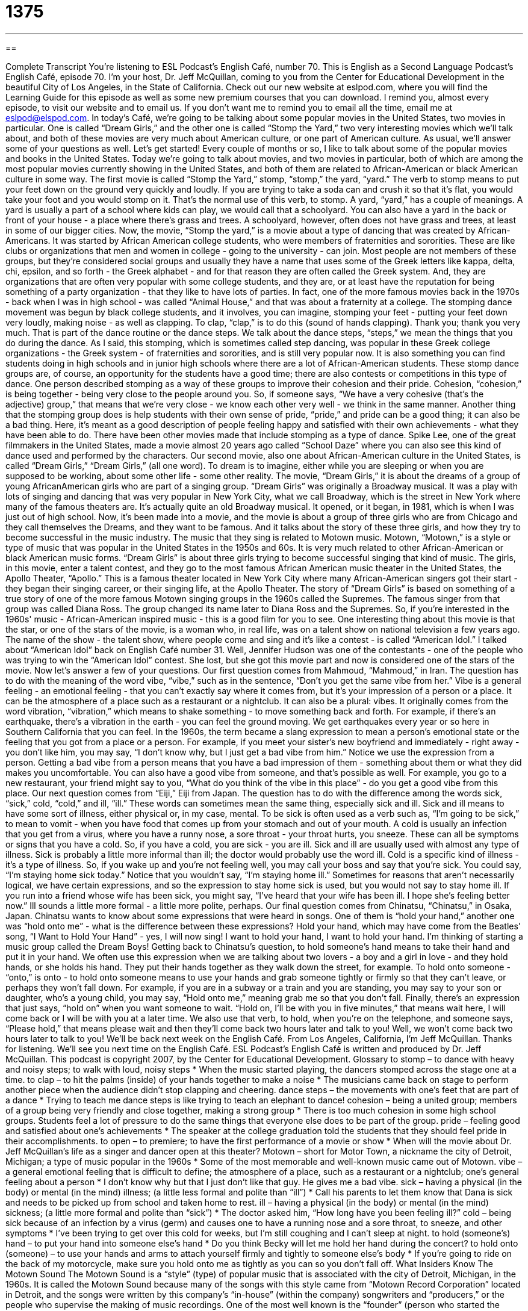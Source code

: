 = 1375
:toc: left
:toclevels: 3
:sectnums:
:stylesheet: ../../../myAdocCss.css

'''

== 

Complete Transcript
You're listening to ESL Podcast's English Café, number 70.
This is English as a Second Language Podcast's English Café, episode 70. I'm your host, Dr. Jeff McQuillan, coming to you from the Center for Educational Development in the beautiful City of Los Angeles, in the State of California.
Check out our new website at eslpod.com, where you will find the Learning Guide for this episode as well as some new premium courses that you can download. I remind you, almost every episode, to visit our website and to email us. If you don't want me to remind you to email all the time, email me at eslpod@elspod.com.
In today's Café, we're going to be talking about some popular movies in the United States, two movies in particular. One is called “Dream Girls,” and the other one is called “Stomp the Yard,” two very interesting movies which we'll talk about, and both of these movies are very much about American culture, or one part of American culture. As usual, we'll answer some of your questions as well. Let's get started!
Every couple of months or so, I like to talk about some of the popular movies and books in the United States. Today we're going to talk about movies, and two movies in particular, both of which are among the most popular movies currently showing in the United States, and both of them are related to African-American or black American culture in some way.
The first movie is called “Stomp the Yard,” stomp, “stomp,” the yard, “yard.” The verb to stomp means to put your feet down on the ground very quickly and loudly. If you are trying to take a soda can and crush it so that it's flat, you would take your foot and you would stomp on it. That's the normal use of this verb, to stomp.
A yard, “yard,” has a couple of meanings. A yard is usually a part of a school where kids can play, we would call that a schoolyard. You can also have a yard in the back or front of your house - a place where there's grass and trees. A schoolyard, however, often does not have grass and trees, at least in some of our bigger cities.
Now, the movie, “Stomp the yard,” is a movie about a type of dancing that was created by African-Americans. It was started by African American college students, who were members of fraternities and sororities.
These are like clubs or organizations that men and women in college - going to the university - can join. Most people are not members of these groups, but they're considered social groups and usually they have a name that uses some of the Greek letters like kappa, delta, chi, epsilon, and so forth - the Greek alphabet - and for that reason they are often called the Greek system. And, they are organizations that are often very popular with some college students, and they are, or at least have the reputation for being something of a party organization - that they like to have lots of parties. In fact, one of the more famous movies back in the 1970s - back when I was in high school - was called “Animal House,” and that was about a fraternity at a college.
The stomping dance movement was begun by black college students, and it involves, you can imagine, stomping your feet - putting your feet down very loudly, making noise - as well as clapping. To clap, “clap,” is to do this (sound of hands clapping). Thank you; thank you very much. That is part of the dance routine or the dance steps. We talk about the dance steps, “steps,” we mean the things that you do during the dance.
As I said, this stomping, which is sometimes called step dancing, was popular in these Greek college organizations - the Greek system - of fraternities and sororities, and is still very popular now. It is also something you can find students doing in high schools and in junior high schools where there are a lot of African-American students.
These stomp dance groups are, of course, an opportunity for the students have a good time; there are also contests or competitions in this type of dance. One person described stomping as a way of these groups to improve their cohesion and their pride. Cohesion, “cohesion,” is being together - being very close to the people around you. So, if someone says, “We have a very cohesive (that's the adjective) group,” that means that we're very close - we know each other very well - we think in the same manner.
Another thing that the stomping group does is help students with their own sense of pride, “pride,” and pride can be a good thing; it can also be a bad thing. Here, it's meant as a good description of people feeling happy and satisfied with their own achievements - what they have been able to do.
There have been other movies made that include stomping as a type of dance. Spike Lee, one of the great filmmakers in the United States, made a movie almost 20 years ago called “School Daze” where you can also see this kind of dance used and performed by the characters.
Our second movie, also one about African-American culture in the United States, is called “Dream Girls,” “Dream Girls,” (all one word). To dream is to imagine, either while you are sleeping or when you are supposed to be working, about some other life - some other reality.
The movie, “Dream Girls,” it is about the dreams of a group of young AfricanAmerican girls who are part of a singing group. “Dream Girls” was originally a Broadway musical. It was a play with lots of singing and dancing that was very popular in New York City, what we call Broadway, which is the street in New York where many of the famous theaters are. It's actually quite an old Broadway musical. It opened, or it began, in 1981, which is when I was just out of high school.
Now, it's been made into a movie, and the movie is about a group of three girls who are from Chicago and they call themselves the Dreams, and they want to be famous. And it talks about the story of these three girls, and how they try to become successful in the music industry.
The music that they sing is related to Motown music. Motown, “Motown,” is a style or type of music that was popular in the United States in the 1950s and 60s. It is very much related to other African-American or black American music forms. “Dream Girls” is about three girls trying to become successful singing that kind of music.
The girls, in this movie, enter a talent contest, and they go to the most famous
African American music theater in the United States, the Apollo Theater, “Apollo.” This is a famous theater located in New York City where many African-American singers got their start - they began their singing career, or their singing life, at the Apollo Theater.
The story of “Dream Girls” is based on something of a true story of one of the more famous Motown singing groups in the 1960s called the Supremes. The famous singer from that group was called Diana Ross. The group changed its name later to Diana Ross and the Supremes. So, if you're interested in the 1960s' music - African-American inspired music - this is a good film for you to see.
One interesting thing about this movie is that the star, or one of the stars of the movie, is a woman who, in real life, was on a talent show on national television a few years ago. The name of the show - the talent show, where people come and sing and it's like a contest - is called “American Idol.” I talked about “American Idol” back on English Café number 31. Well, Jennifer Hudson was one of the contestants - one of the people who was trying to win the “American Idol” contest. She lost, but she got this movie part and now is considered one of the stars of the movie.
Now let's answer a few of your questions.
Our first question comes from Mahmoud, “Mahmoud,” in Iran. The question has to do with the meaning of the word vibe, “vibe,” such as in the sentence, “Don't you get the same vibe from her.” Vibe is a general feeling - an emotional feeling - that you can't exactly say where it comes from, but it's your impression of a person or a place. It can be the atmosphere of a place such as a restaurant or a nightclub. It can also be a plural: vibes. It originally comes from the word vibration, “vibration,” which means to shake something - to move something back and forth. For example, if there's an earthquake, there's a vibration in the earth - you can feel the ground moving. We get earthquakes every year or so here in Southern California that you can feel.
In the 1960s, the term became a slang expression to mean a person's emotional state or the feeling that you got from a place or a person. For example, if you meet your sister's new boyfriend and immediately - right away - you don't like him, you may say, “I don't know why, but I just get a bad vibe from him.” Notice we use the expression from a person. Getting a bad vibe from a person means that you have a bad impression of them - something about them or what they did makes you uncomfortable.
You can also have a good vibe from someone, and that's possible as well. For example, you go to a new restaurant, your friend might say to you, “What do you think of the vibe in this place” - do you get a good vibe from this place.
Our next question comes from “Eiji,” Eiji from Japan. The question has to do with the difference among the words sick, “sick,” cold, “cold,” and ill, “ill.”
These words can sometimes mean the same thing, especially sick and ill. Sick and ill means to have some sort of illness, either physical or, in my case, mental. To be sick is often used as a verb such as, “I'm going to be sick,” to mean to vomit - when you have food that comes up from your stomach and out of your mouth.
A cold is usually an infection that you get from a virus, where you have a runny nose, a sore throat - your throat hurts, you sneeze. These can all be symptoms or signs that you have a cold. So, if you have a cold, you are sick - you are ill.
Sick and ill are usually used with almost any type of illness. Sick is probably a little more informal than ill; the doctor would probably use the word ill. Cold is a specific kind of illness - it's a type of illness. So, if you wake up and you're not feeling well, you may call your boss and say that you're sick. You could say, “I'm staying home sick today.” Notice that you wouldn't say, “I'm staying home ill.” Sometimes for reasons that aren't necessarily logical, we have certain expressions, and so the expression to stay home sick is used, but you would not say to stay home ill.
If you run into a friend whose wife has been sick, you might say, “I've heard that your wife has been ill. I hope she's feeling better now.” Ill sounds a little more formal - a little more polite, perhaps.
Our final question comes from Chinatsu, “Chinatsu,” in Osaka, Japan. Chinatsu wants to know about some expressions that were heard in songs. One of them is “hold your hand,” another one was “hold onto me” - what is the difference between these expressions?
Hold your hand, which may have come from the Beatles' song, “I Want to Hold Your Hand” - yes, I will now sing!
I want to hold your hand, I want to hold your hand.
I'm thinking of starting a music group called the Dream Boys!
Getting back to Chinatsu's question, to hold someone's hand means to take their hand and put it in your hand. We often use this expression when we are talking about two lovers - a boy and a girl in love - and they hold hands, or she holds his hand. They put their hands together as they walk down the street, for example.
To hold onto someone - “onto,” is onto - to hold onto someone means to use your hands and grab someone tightly or firmly so that they can't leave, or perhaps they won't fall down. For example, if you are in a subway or a train and you are standing, you may say to your son or daughter, who's a young child, you may say, “Hold onto me,” meaning grab me so that you don't fall.
Finally, there's an expression that just says, “hold on” when you want someone to wait. “Hold on, I'll be with you in five minutes,” that means wait here, I will come back or I will be with you at a later time. We also use that verb, to hold, when you're on the telephone, and someone says, “Please hold,” that means please wait and then they'll come back two hours later and talk to you!
Well, we won't come back two hours later to talk to you! We'll be back next week on the English Café. From Los Angeles, California, I'm Jeff McQuillan. Thanks for listening. We'll see you next time on the English Café.
ESL Podcast’s English Café is written and produced by Dr. Jeff McQuillan. This podcast is copyright 2007, by the Center for Educational Development.
Glossary
to stomp – to dance with heavy and noisy steps; to walk with loud, noisy steps
* When the music started playing, the dancers stomped across the stage one at a time.
to clap – to hit the palms (inside) of your hands together to make a noise
* The musicians came back on stage to perform another piece when the audience didn’t stop clapping and cheering.
dance steps – the movements with one’s feet that are part of a dance
* Trying to teach me dance steps is like trying to teach an elephant to dance!
cohesion – being a united group; members of a group being very friendly and close together, making a strong group
* There is too much cohesion in some high school groups. Students feel a lot of pressure to do the same things that everyone else does to be part of the group.
pride – feeling good and satisfied about one’s achievements
* The speaker at the college graduation told the students that they should feel pride in their accomplishments.
to open – to premiere; to have the first performance of a movie or show
* When will the movie about Dr. Jeff McQuillan’s life as a singer and dancer open at this theater?
Motown – short for Motor Town, a nickname the city of Detroit, Michigan; a type of music popular in the 1960s
* Some of the most memorable and well-known music came out of Motown.
vibe – a general emotional feeling that is difficult to define; the atmosphere of a place, such as a restaurant or a nightclub; one’s general feeling about a person
* I don’t know why but that I just don’t like that guy. He gives me a bad vibe.
sick – having a physical (in the body) or mental (in the mind) illness; (a little less formal and polite than “ill”)
* Call his parents to let them know that Dana is sick and needs to be picked up from school and taken home to rest.
ill – having a physical (in the body) or mental (in the mind) sickness; (a little more formal and polite than “sick”)
* The doctor asked him, “How long have you been feeling ill?”
cold – being sick because of an infection by a virus (germ) and causes one to have a running nose and a sore throat, to sneeze, and other symptoms
* I’ve been trying to get over this cold for weeks, but I’m still coughing and I can’t sleep at night.
to hold (someone’s) hand – to put your hand into someone else’s hand
* Do you think Becky will let me hold her hand during the concert?
to hold onto (someone) – to use your hands and arms to attach yourself firmly and tightly to someone else’s body
* If you’re going to ride on the back of my motorcycle, make sure you hold onto me as tightly as you can so you don’t fall off.
What Insiders Know
The Motown Sound
The Motown Sound is a “style” (type) of popular music that is associated with the city of Detroit, Michigan, in the 1960s. It is called the Motown Sound because many of the songs with this style came from “Motown Record Corporation” located in Detroit, and the songs were written by this company’s “in-house” (within the company) songwriters and “producers,” or the people who supervise the making of music recordings. One of the most well known is the “founder” (person who started the company), Berry Gordy, whose name is “synonymous” (closely associated) with the Motown Sound.
What is the Motown Sound? It is a style of “soul” music that is a mixture of rhythm and blues (called R&B – pronounced “R and B”) and “gospel” music, a type of religious music found in some churches, most often attended by African Americans. The “recording artists” (people who play and sing recorded music) who first made the Motown Sound popular were African American.
Motown Records had an in-house band called “The Funk Brothers” and it had a lot of influence on the Motown Sound. The Funk Brothers played the instruments on the background “tracks” (recorded music) on most of the Motown “hits” (successful popular music) from 1959 to 1972.
The most well known Motown group was “The Supremes,” an “all-female” (all women) group with three members. The Supremes was the most successful musical group in the 1960s. They had 12 number one hits between 1964 and 1969. Their hits include “Stop! In the Name of Love,” and “You Can’t Hurry Love.” Today, most Americans will know at least the “tune” (music) of many of their hits, if not the “lyrics” (words). The Motown Sound still influences popular music today.